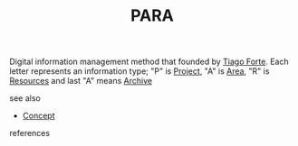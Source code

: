 :PROPERTIES:
:ID:       9c0b464b-6de0-4248-96f1-761bfafa58cb
:END:
#+TITLE: PARA
#+STARTUP: overview latexpreview inlineimages
#+ROAM_TAGS: concept permanent
#+ROAM_ALIAS: "PARA" "what is PARA" "what PARA is"
#+CREATED: [2021-06-13 Paz]
#+LAST_MODIFIED: [2021-06-13 Paz 02:45]

Digital information management method that founded by [[id:a036b83e-cd50-44c8-960b-e71f5e5d66ac][Tiago Forte]]. Each letter represents an information type; "P" is [[file:20210613024904-concept-project.org][Project]], "A" is [[file:20210613025137-concept-area.org][Area]], "R" is [[file:20210613025406-concept-resources.org][Resources]] and last "A" means [[file:20210613025527-concept-archive.org][Archive]]


- see also ::
#  + [[roam:why is PARA important]]
#  + [[roam:when to use PARA]]
#  + [[roam:how to use PARA]]
#  + [[roam:examples of PARA]]
#  + [[roam:founder of PARA]]
  + [[file:20210612025056-keyword-concept.org][Concept]]

- references ::
